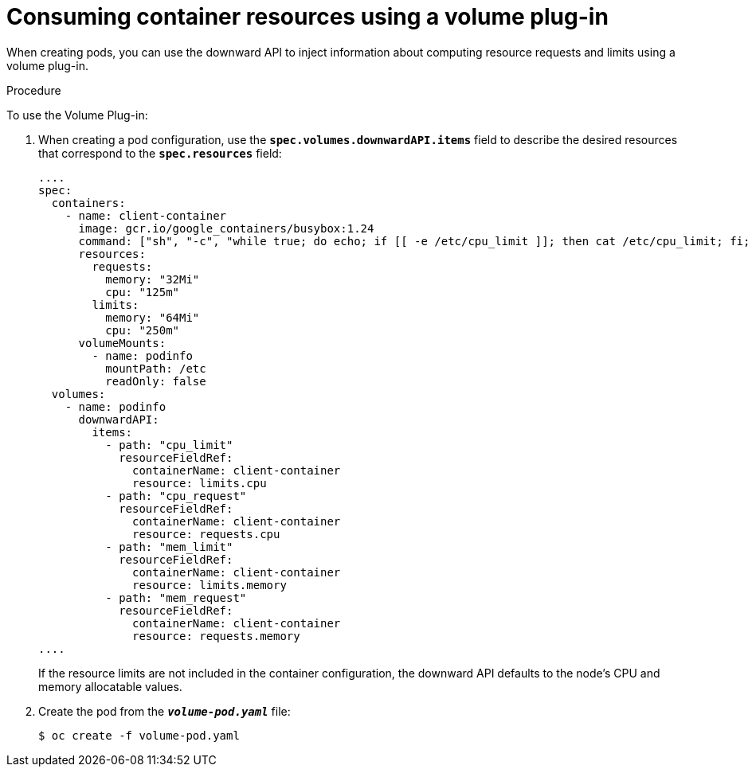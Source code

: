// Module included in the following assemblies:
//
// * nodes/nodes-containers-downward-api.adoc

[id='nodes-containers-downward-api-container-resources-plugin_{context}']
= Consuming container resources using a volume plug-in

When creating pods, you can use the downward API to inject information about
computing resource requests and limits using a volume plug-in.

.Procedure

To use the Volume Plug-in:

. When creating a pod configuration, use the `*spec.volumes.downwardAPI.items*`
field to describe the desired resources that correspond to the
`*spec.resources*` field:
+
[source,yaml]
----
....
spec:
  containers:
    - name: client-container
      image: gcr.io/google_containers/busybox:1.24
      command: ["sh", "-c", "while true; do echo; if [[ -e /etc/cpu_limit ]]; then cat /etc/cpu_limit; fi; if [[ -e /etc/cpu_request ]]; then cat /etc/cpu_request; fi; if [[ -e /etc/mem_limit ]]; then cat /etc/mem_limit; fi; if [[ -e /etc/mem_request ]]; then cat /etc/mem_request; fi; sleep 5; done"]
      resources:
        requests:
          memory: "32Mi"
          cpu: "125m"
        limits:
          memory: "64Mi"
          cpu: "250m"
      volumeMounts:
        - name: podinfo
          mountPath: /etc
          readOnly: false
  volumes:
    - name: podinfo
      downwardAPI:
        items:
          - path: "cpu_limit"
            resourceFieldRef:
              containerName: client-container
              resource: limits.cpu
          - path: "cpu_request"
            resourceFieldRef:
              containerName: client-container
              resource: requests.cpu
          - path: "mem_limit"
            resourceFieldRef:
              containerName: client-container
              resource: limits.memory
          - path: "mem_request"
            resourceFieldRef:
              containerName: client-container
              resource: requests.memory
....
----
+
If the resource limits are not included in the container configuration, the
downward API defaults to the node's CPU and memory allocatable values.

. Create the pod from the `*_volume-pod.yaml_*` file:
+
----
$ oc create -f volume-pod.yaml
----
